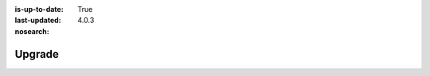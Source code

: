 :is-up-to-date: True
:last-updated: 4.0.3

:nosearch:

..  _newIa-developers:

*******
Upgrade
*******

.. CrafterCMS upgrades may require some developer work. List the activities:
.. ICE
.. Search :ref:`newIa-migrate-site-to-elasticsearch`
.. Search (old ES to new ES)
.. Configuration files if any